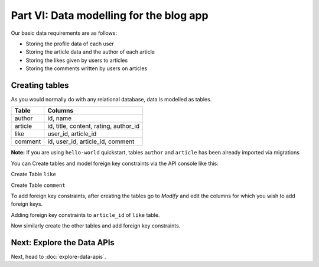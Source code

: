 Part VI: Data modelling for the blog app
========================================

Our basic data requirements are as follows:

* Storing the profile data of each user
* Storing the article data and the author of each article
* Storing the likes given by users to articles
* Storing the comments written by users on articles

..
   `Basic data modelling <https://youtu.be/EdBjQ3zRBWg>`_
   The video shows you how to create data models using the project console.
   The document below however, is an API driven approach to creating data models.
   Don't skip reading this guide if you need a solid developer intro to modelling,
   especially if you want to start versioning your schema!

Creating tables
---------------

As you would normally do with any relational database, data is modelled as tables.

+----------------------------------------+----------------------------------------+
|Table                                   |Columns                                 |
+========================================+========================================+
|author                                  |id, name                                |
+----------------------------------------+----------------------------------------+
|article                                 |id, title, content, rating, author_id   |
+----------------------------------------+----------------------------------------+
|like                                    |user_id, article_id                     |
+----------------------------------------+----------------------------------------+
|comment                                 |id, user_id, article_id, comment        |
+----------------------------------------+----------------------------------------+

**Note:** If you are using ``hello-world`` quickstart, tables ``author`` and ``article`` has been already imported via migrations 

You can Create tables and model foreign key constraints via the API console like this:

Create Table ``like``

.. image:: ../../img/complete-tutorial/tutorial-create-table-like.png

Create Table ``comment``

.. image:: ../../img/complete-tutorial/tutorial-create-table-comment.png


To add foreign key constraints, after creating the tables go to *Modify* and edit the columns for which you wish to add foreign keys.
	    
Adding foreign key constraints to ``article_id`` of ``like`` table.

.. image:: ../../img/complete-tutorial/tutorial-modify-table-like.png

Now similarly create the other tables and add foreign key constraints.

	    
Next: Explore the Data APIs
---------------------------

Next, head to :doc:`explore-data-apis`.
